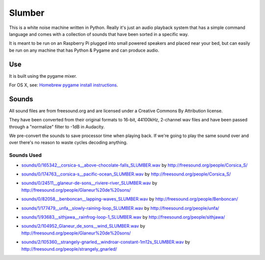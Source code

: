 Slumber
=======

This is a white noise machine written in Python.  Really it's just an audio playback system that has a simple command
language and comes with a collection of sounds that have been sorted in a specific way.

It is meant to be run on an Raspberry Pi plugged into small powered speakers and placed near your bed, but can easily
be run on any machine that has Python & Pygame and can produce audio.


Use
---

It is built using the pygame mixer.

For OS X, see: `Homebrew pygame install instructions`_.

.. _Homebrew pygame install instructions: https://bitbucket.org/pygame/pygame/issues/82/homebrew-on-leopard-fails-to-install#comment-627494



Sounds
------

All sound files are from freesound.org and are licensed under a Creative Commons By Attribution license.

They have been converted from their original formats to 16-bit, 44100kHz, 2-channel wav files and have been passed
through a "normalize" filter to -1dB in Audacity.

We pre-convert the sounds to save processor time when playing back.  If we're going to play the same
sound over and over there's no reason to waste cycles decoding anything.

Sounds Used
~~~~~~~~~~~

* `sounds/0/165342__corsica-s__above-chocolate-falls_SLUMBER.wav`_ by http://freesound.org/people/Corsica_S/
.. _sounds/0/165342__corsica-s__above-chocolate-falls_SLUMBER.wav: http://freesound.org/people/Corsica_S/sounds/165342/
* `sounds/0/174763__corsica-s__pacific-ocean_SLUMBER.wav`_ by http://freesound.org/people/Corsica_S/
.. _sounds/0/174763__corsica-s__pacific-ocean_SLUMBER.wav: http://freesound.org/people/Corsica_S/sounds/174763/
* `sounds/0/24511__glaneur-de-sons__riviere-river_SLUMBER.wav`_ by http://freesound.org/people/Glaneur%20de%20sons/
.. _sounds/0/24511__glaneur-de-sons__riviere-river_SLUMBER.wav: http://freesound.org/people/Glaneur%20de%20sons/sounds/24511/
* `sounds/0/82058__benboncan__lapping-waves_SLUMBER.wav`_ by http://freesound.org/people/Benboncan/
.. _sounds/0/82058__benboncan__lapping-waves_SLUMBER.wav: http://freesound.org/people/Benboncan/sounds/82058/
* `sounds/1/177479__unfa__slowly-raining-loop_SLUMBER.wav`_ by http://freesound.org/people/unfa/
.. _sounds/1/177479__unfa__slowly-raining-loop_SLUMBER.wav: http://freesound.org/people/unfa/sounds/177479/
* `sounds/1/93683__sithjawa__rainfrog-loop-1_SLUMBER.wav`_ by http://freesound.org/people/sithjawa/
.. _sounds/1/93683__sithjawa__rainfrog-loop-1_SLUMBER.wav: http://freesound.org/people/sithjawa/sounds/93683/
* `sounds/2/104952_Glaneur_de_sons__wind_SLUMBER.wav`_ by http://freesound.org/people/Glaneur%20de%20sons/
.. _sounds/2/104952_Glaneur_de_sons__wind_SLUMBER.wav: http://freesound.org/people/Glaneur%20de%20sons/sounds/104952/
* `sounds/2/105360__strangely-gnarled__windroar-constant-1m12s_SLUMBER.wav`_ by http://freesound.org/people/strangely_gnarled/
.. _sounds/2/105360__strangely-gnarled__windroar-constant-1m12s_SLUMBER.wav: http://freesound.org/people/strangely_gnarled/sounds/105360/

.. vim: set tw=100 wrap spell :
